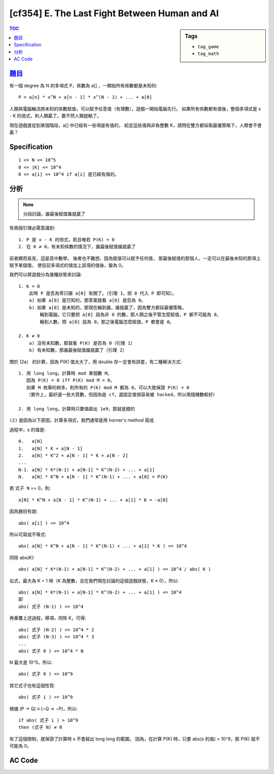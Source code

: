 ##############################################
[cf354] E. The Last Fight Between Human and AI
##############################################

.. sidebar:: Tags

    - ``tag_game``
    - ``tag_math``

.. contents:: TOC
    :depth: 2


******************************************************
`題目 <http://codeforces.com/contest/676/problem/E>`_
******************************************************

有一個 degree 為 N 的多項式 P，係數為 a[] ，一開始所有係數都是未知的::

    P = a[n] * x^N + a[n - 1] * x^(N - 1) + ... + a[0]

人類與電腦輪流將未知的係數賦值，可以賦予任意值（有理數），遊戲一開始電腦先行。
如果所有係數都有值後，整個多項式是 x - K 的倍式，則人類贏了。要不然人類就輸了。

現在遊戲進從到某個階段，a[] 中已經有一些項是有值的，
給定這些值與非負整數 K，請問在雙方都採取最優策略下，人類會不會贏？

************************
Specification
************************

::

    1 <= N <= 10^5
    0 <= |K| <= 10^4
    0 <= a[i] <= 10^4 if a[i] 是已經有值的。

************************
分析
************************

.. note:: 分段討論，誰最後賦值誰就贏了

有兩個引理必需意識到::

    1. P 是 x - K 的倍式，若且唯若 P(K) = 0
    2. 在 K ≠ 0，有未知係數的情況下，誰最後賦值誰就贏了

前者顯而易見，這是高中數學。
後者也不難想，因為賦值可以賦予任何值，
那最後賦值的那個人，一定可以在最後未知的那項上賦予某個值，
使目前多項式的值加上該項的值後，變為 0。

我們可以將遊戲分為幾種狀態來討論::

    1. K = 0
        此時 P 是否為零只跟 a[0] 有關了。（引理 1，把 0 代入 P 即可知）。
        a) 如果 a[0] 是已知的，那答案就看 a[0] 是否為 0。
        b) 如果 a[0] 是未知的，那現在輪到誰，誰就贏了，因為雙方都採最優策略。
            輪到電腦，它只要把 a[0] 設為非 0 的數，那人類之後不管怎麼賦值，P 都不可能為 0。
            輪到人數，把 a[0] 設為 0，那之後電腦怎麼賦值，P 都會是 0。

    2. K ≠ 0
        a) 沒有未知數，那就看 P(K) 是否為 0（引理 1）
        b) 有未知數，那誰最後賦值誰就贏了（引理 2）

關於 (2a） 的計算，因為 P(K) 值太大了，用 double 存一定會有誤差，有二種解決方式::

    1. 用 long long，計算時 mod 某個數 M。
       因為 P(K) = 0 iff P(K) mod M = 0，
       如果 M 枚舉的夠多，則所有的 P(K) mod M 都為 0，可以大致保證 P(K) = 0
       （實作上，最好選一些大質數，但因為是 cf，選固定值很容易被 hacked，所以用隨機數較好）

    2. 用 long long，計算時只要值超出 1e9，那就是錯的

``(2)`` 是因為以下原因，計算多項式，我們通常是用 horner's method 寫成

.. code-block:: cpp
    :linenos:

    ll s = 0;
    for (int i = N; i >= 0; i--) {
        s = s * K + a[i];

        if (abs(s) > ll(1e9))
            return false;
    }

過程中，s 的值是::

    0.   a[N]
    1.   a[N] * K + a[N - 1]
    2.   a[N] * K^2 + a[N - 1] * K + a[N - 2]
    ...
    N-1. a[N] * K*(N-1) + a[N-1] * K^(N-2) + ... + a[1]
    N.   a[N] * K^N + a[N - 1] * K^(N-1) + ... + a[0] = P(K)

若 ``式子 N`` == 0，則::

    a[N] * K^N + a[N - 1] * K^(N-1) + ... + a[1] * K = -a[0]

因為題目有說::

    abs( a[i] ) <= 10^4

所以可寫成不等式::

    abs( a[N] * K^N + a[N - 1] * K^(N-1) + ... + a[1] * K ) <= 10^4

同除 abs(K)::

    abs( a[N] * K*(N-1) + a[N-1] * K^(N-2) + ... + a[1] ) <= 10^4 / abs( K )

右式，最大為 K = 1 時（K 為整數，且在我們現在討論的這個遊戲狀態，K ≠ 0），所以::

    abs( a[N] * K*(N-1) + a[N-1] * K^(N-2) + ... + a[1] ) <= 10^4
    即
    abs( 式子 (N-1) ) <= 10^4

再重覆上述過程，移項，同除 K，可得::

    abs( 式子 (N-2) ) <= 10^4 * 2
    abs( 式子 (N-3) ) <= 10^4 * 3
    ...
    abs( 式子 0 ) <= 10^4 * N

N 最大是 10^5，所以::

    abs( 式子 0 ) <= 10^9

其它式子也有這個性質::

    abs( 式子 i ) <= 10^9

根據 (P -> Q) ≡ (¬Q -> ¬P)，所以::

    if abs( 式子 i ) > 10^9
    then (式子 N) ≠ 0

有了這個限制，就保證了計算時 s 不會超出 long long 的範圍。
因為，在計算 P(K) 時，只要 abs(s 的值) > 10^9，那 P(K) 就不可能為 0。

************************
AC Code
************************

.. code-block:: cpp
    :linenos:

    #include <bits/stdc++.h>
    using namespace std;

    typedef long long ll;

    const int INF = 0x3f3f3f3f;
    const int H = 0; // Human
    const int C = 1; // Computer

    const int MAX_N = 100000;
    int N, K;
    int a[MAX_N + 1];

    bool iszero() {
        ll s = 0;
        for (int i = N; i >= 0; i--) {
            s = s * K + a[i];

            if (abs(s) > ll(1e9))
                return false;
        }
        return (s == 0);
    }

    int main() {
        ios::sync_with_stdio(false);
        cin.tie(0);

        cin >> N >> K;

        int this_turn = -1;
        int last_turn = -1;
        int unkown_cnt = 0;
        int known_cnt = 0;

        for (int i = 0; i <= N; i++) {
            string inp; cin >> inp;
            if (inp[0] == '?') a[i] = INF;
            else {
                known_cnt++;
                a[i] = stoi(inp);
            }
        }

        unkown_cnt = N + 1 - known_cnt;
        this_turn = (((known_cnt + 1) % 2 == 1) ? C : H);
        last_turn = (((N + 1) % 2 == 1) ? C : H);

        int win = -1;
        if (K == 0) {
            if (a[0] != INF)
                win = ((a[0] == 0) ? H : C);
            else
                win = ((this_turn == H) ? H : C);
        }
        else {
            if (unkown_cnt == 0)
                win = ((iszero()) ? H : C);
            else
                win = ((last_turn == H) ? H : C);
        }

        cout << ((win == H) ? "YES" : "NO") << endl;

        return 0;
    }
